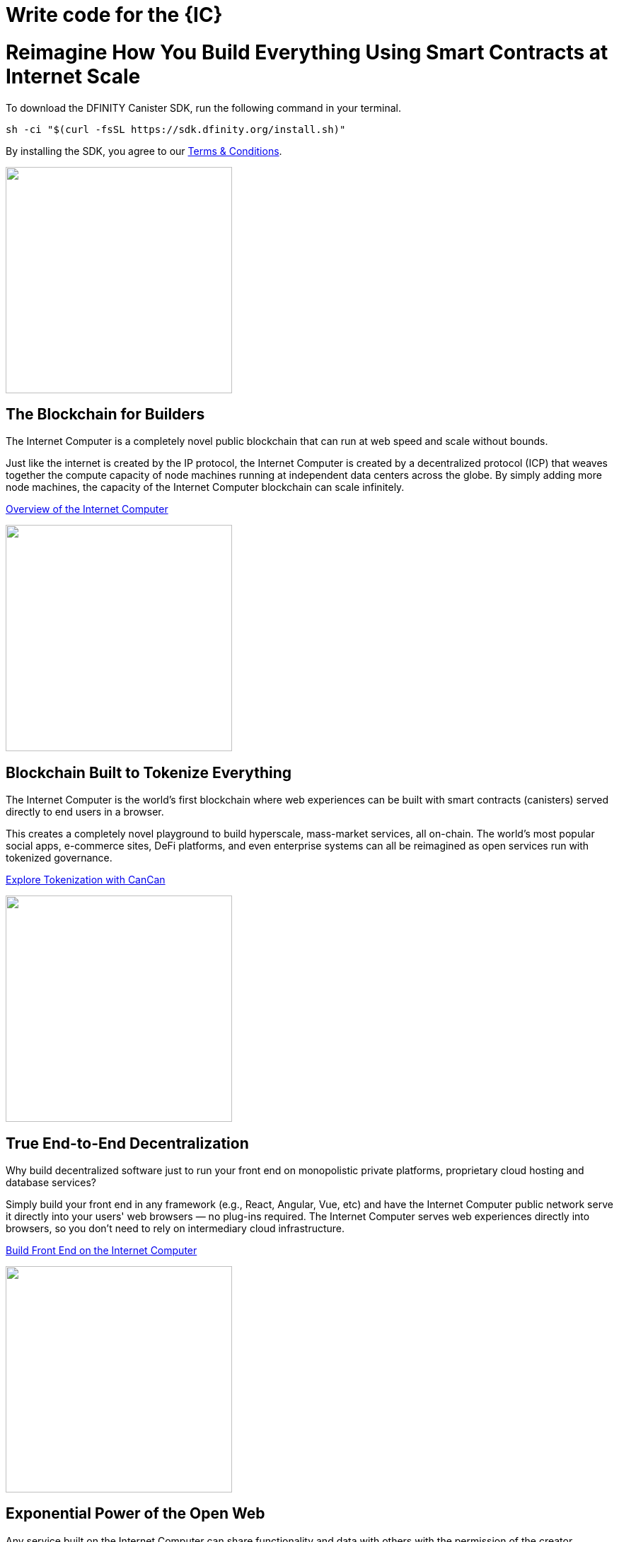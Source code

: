 = Write code for the {IC}
:idprefix:
:idseparator: -
:!example-caption:
:!table-caption:
:page-layout: landing

++++

<div class="html-container">

    <div class="landing-hero">
        <h1>Reimagine How You Build Everything Using Smart Contracts at Internet Scale</h1>
        <div class="landing-cta">
        <p>To download the DFINITY Canister SDK, run the following command in your terminal.</p>
++++

[source,bash]
----
sh -ci "$(curl -fsSL https://sdk.dfinity.org/install.sh)"
----

++++
        <p>By installing the SDK, you agree to our <a href="https://sdk.dfinity.org/sdk-license-agreement.txt">Terms & Conditions</a>.</p>
        </div>
    </div>

<div class="home-pitches-grid">

    <div class="landing-pitch">
        <a href="https://www.youtube.com/watch?v=XgsOKP224Zw"><img src="_images/BlockchainForBuilders.png" height="320" width="320" /></a>
        <h2>The Blockchain for Builders</h2>
        <p>The Internet Computer is a completely novel public blockchain that can run at web speed and scale without bounds.</p>
        <p>Just like the internet is created by the IP protocol, the Internet Computer is created by a decentralized protocol (ICP) that weaves together the compute capacity of node machines running at independent data centers across the globe. By simply adding more node machines, the capacity of the Internet Computer blockchain can scale infinitely.</p>
        <p class="link"><a href="https://www.youtube.com/watch?v=XgsOKP224Zw">Overview of the Internet Computer</a></p>
    </div>

    <div class="landing-pitch">
        <a href="https://wfcp4-viaaa-aaaab-aacia-cai.ic0.app/"><img src="_images/TokenizeEverything.png" height="320" width="320" /></a>
        <h2>Blockchain Built to Tokenize Everything</h2>
        <p>The Internet Computer is the world’s first blockchain where web experiences can be built with smart contracts (canisters) served directly to end users in a browser.</p>
        <p>
        This creates a completely novel playground to build hyperscale,
        mass-market services, all on-chain. The world’s most popular social apps, e-commerce sites, DeFi platforms, and even enterprise systems can all be reimagined as open services run with tokenized governance.
        </p>
        <p class="link"><a href="https://www.youtube.com/watch?v=xiupEw4MfxY&t=6416s">Explore Tokenization with CanCan</a></p>
    </div>

    <div class="landing-pitch">
        <a href="developers-guide/webpack-config.html""><img src="_images/EndtoEndDecentralization.png" height="320" width="320" /></a>
        <h2>True End-to-End Decentralization</h2>
        <p>Why build decentralized software just to run your front end on monopolistic private platforms,  proprietary cloud hosting and database services? </p>
        <p>Simply build your front end in any framework (e.g., React, Angular,
        Vue, etc) and have the Internet Computer public network serve it
        directly into your users' web browsers — no plug-ins required. The
        Internet Computer serves web experiences directly into browsers, so you don’t need to rely on intermediary cloud infrastructure. </p>
        <p class="link"><a href="developers-guide/webpack-config.html">Build Front End on the Internet Computer</a></p>
    </div>

    <div class="landing-pitch">
        <a href="https://medium.com/dfinity/candid-a-tool-for-interoperable-programming-languages-on-the-internet-computer-27e7085cd97f"><img src="_images/ExponentialPowerofOpenWeb.png" height="320" width="320" /></a>
        <h2>Exponential Power of the Open Web</h2>
        <p>Any service built on the Internet Computer can share functionality and data with others with the permission of the creator.</p>
        <p>As a developer, this bold new paradigm makes it possible for you to
        create entirely new services by combining two or more existing products
        –– creating a real “programmable web.” Think full-scale social networks
        in less than 1,000 lines of code.</p>
        <p class="link"><a href="https://medium.com/dfinity/candid-a-tool-for-interoperable-programming-languages-on-the-internet-computer-27e7085cd97f"> Learn about the Interface Description language Candid</a></p>
    </div>

    <div class="landing-pitch">
        <a href="developers-guide/concepts/concepts-intro.html"><img src="_images/DiscoverExcitingNewParadigm.png" height="320" width="320" /></a>
        <h2>Discover an Exciting New Paradigm</h2>
        <p>The radical rethinking baked into the Internet Computer means much of the typical complexity of software architecture melts away. </p>
        <p>You won't need a firewall, a VPN, usernames and passwords — and with
        Orthogonal Persistence, your data persists automatically within your
        variables, objects, and collections, as the memory pages that host them are persistent, making databases a thing of the past.</p>
        <p class="link"><a
        href="developers-guide/concepts/concepts-intro.html">Learn more about
        key concepts of the Internet Computer</a></p>
    </div>

    <div class="landing-pitch">
        <a href="https://sdk.dfinity.org/docs/language-guide/motoko.html"><img src="_images/MotokoLogo2.png" height="320" width="320" /></a>
        <h2>Motoko — Build on the Internet Computer in Expert Mode</h2>
        <p>The <b>Motoko</b> language is optimized for authoring for the Internet Computer.</p>
        <p>It is so packed with familiar features — like async/await, randomness, time, and even infinite (arbitrary) precision — that you might just forget you're building directly on a new kind of blockchain computer.</p>
        <p class="link"><a href="language-guide/motoko.html">Explore the Motoko Programming Language</a></p>
    </div>

    <h1 class="intro">Start Building on the Internet Computer</h1>

    <div class="home-cards-grid">
       
       <a class="home-card" href="https://sdk.dfinity.org/docs/quickstart/quickstart-intro.html">
        <h3 class="home-card-header">Quick Start</h3>
            <p>Get started with coding on the Internet Computer</p>
       </a>
      
      <a class="home-card" href="https://dfinity.org/grants/">
        <h3 class="home-card-header">Developer Grant</h3>
            <p>Building a compelling tool or service on the Internet Computer?</p>
        </a>

        <a class="home-card" href="https://forum.dfinity.org/t/welcome-to-the-dfinity-developer-forum/7">
        <h3 class="home-card-header">Questions?</h3>
            <p>Connect with fellow developers and find helpful resources in the
            DFINITY Developer forum.</p>
        </a>

        <a class="home-card" href="quickstart/quickstart-intro.html">
        <h3 class="home-card-header">IC ABCs</h3>
            <p>Learn the fundamentals of building on the Internet Computer in no time.</p>
        </a>
        
    </div>
</div>

++++
